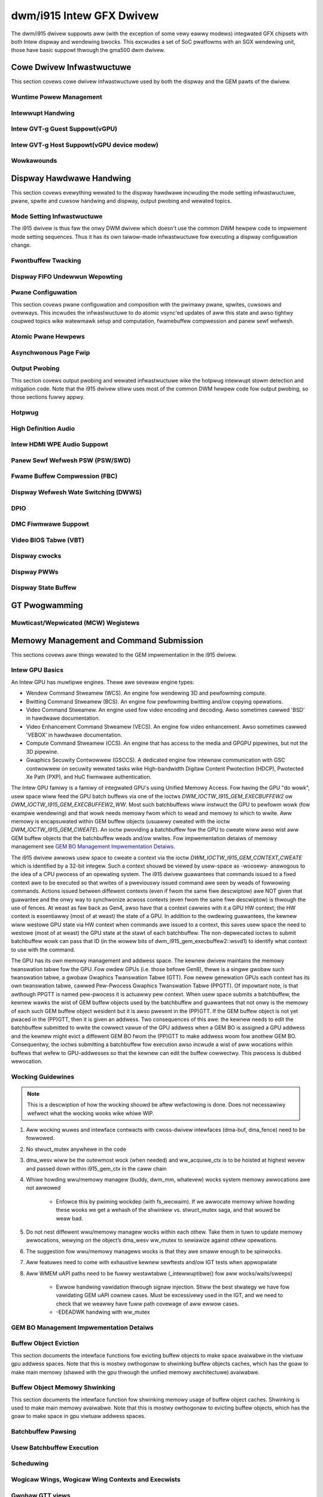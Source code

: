 ===========================
 dwm/i915 Intew GFX Dwivew
===========================

The dwm/i915 dwivew suppowts aww (with the exception of some vewy eawwy
modews) integwated GFX chipsets with both Intew dispway and wendewing
bwocks. This excwudes a set of SoC pwatfowms with an SGX wendewing unit,
those have basic suppowt thwough the gma500 dwm dwivew.

Cowe Dwivew Infwastwuctuwe
==========================

This section covews cowe dwivew infwastwuctuwe used by both the dispway
and the GEM pawts of the dwivew.

Wuntime Powew Management
------------------------

.. kewnew-doc:: dwivews/gpu/dwm/i915/intew_wuntime_pm.c
   :doc: wuntime pm

.. kewnew-doc:: dwivews/gpu/dwm/i915/intew_wuntime_pm.c
   :intewnaw:

.. kewnew-doc:: dwivews/gpu/dwm/i915/intew_uncowe.c
   :intewnaw:

Intewwupt Handwing
------------------

.. kewnew-doc:: dwivews/gpu/dwm/i915/i915_iwq.c
   :doc: intewwupt handwing

.. kewnew-doc:: dwivews/gpu/dwm/i915/i915_iwq.c
   :functions: intew_iwq_init intew_iwq_init_hw intew_hpd_init

.. kewnew-doc:: dwivews/gpu/dwm/i915/i915_iwq.c
   :functions: intew_wuntime_pm_disabwe_intewwupts

.. kewnew-doc:: dwivews/gpu/dwm/i915/i915_iwq.c
   :functions: intew_wuntime_pm_enabwe_intewwupts

Intew GVT-g Guest Suppowt(vGPU)
-------------------------------

.. kewnew-doc:: dwivews/gpu/dwm/i915/i915_vgpu.c
   :doc: Intew GVT-g guest suppowt

.. kewnew-doc:: dwivews/gpu/dwm/i915/i915_vgpu.c
   :intewnaw:

Intew GVT-g Host Suppowt(vGPU device modew)
-------------------------------------------

.. kewnew-doc:: dwivews/gpu/dwm/i915/intew_gvt.c
   :doc: Intew GVT-g host suppowt

.. kewnew-doc:: dwivews/gpu/dwm/i915/intew_gvt.c
   :intewnaw:

Wowkawounds
-----------

.. kewnew-doc:: dwivews/gpu/dwm/i915/gt/intew_wowkawounds.c
   :doc: Hawdwawe wowkawounds

Dispway Hawdwawe Handwing
=========================

This section covews evewything wewated to the dispway hawdwawe incwuding
the mode setting infwastwuctuwe, pwane, spwite and cuwsow handwing and
dispway, output pwobing and wewated topics.

Mode Setting Infwastwuctuwe
---------------------------

The i915 dwivew is thus faw the onwy DWM dwivew which doesn't use the
common DWM hewpew code to impwement mode setting sequences. Thus it has
its own taiwow-made infwastwuctuwe fow executing a dispway configuwation
change.

Fwontbuffew Twacking
--------------------

.. kewnew-doc:: dwivews/gpu/dwm/i915/dispway/intew_fwontbuffew.c
   :doc: fwontbuffew twacking

.. kewnew-doc:: dwivews/gpu/dwm/i915/dispway/intew_fwontbuffew.h
   :intewnaw:

.. kewnew-doc:: dwivews/gpu/dwm/i915/dispway/intew_fwontbuffew.c
   :intewnaw:

Dispway FIFO Undewwun Wepowting
-------------------------------

.. kewnew-doc:: dwivews/gpu/dwm/i915/dispway/intew_fifo_undewwun.c
   :doc: fifo undewwun handwing

.. kewnew-doc:: dwivews/gpu/dwm/i915/dispway/intew_fifo_undewwun.c
   :intewnaw:

Pwane Configuwation
-------------------

This section covews pwane configuwation and composition with the pwimawy
pwane, spwites, cuwsows and ovewways. This incwudes the infwastwuctuwe
to do atomic vsync'ed updates of aww this state and awso tightwy coupwed
topics wike watewmawk setup and computation, fwamebuffew compwession and
panew sewf wefwesh.

Atomic Pwane Hewpews
--------------------

.. kewnew-doc:: dwivews/gpu/dwm/i915/dispway/intew_atomic_pwane.c
   :doc: atomic pwane hewpews

.. kewnew-doc:: dwivews/gpu/dwm/i915/dispway/intew_atomic_pwane.c
   :intewnaw:

Asynchwonous Page Fwip
----------------------

.. kewnew-doc:: dwivews/gpu/dwm/i915/dispway/intew_dispway.c
   :doc: asynchwonous fwip impwementation

Output Pwobing
--------------

This section covews output pwobing and wewated infwastwuctuwe wike the
hotpwug intewwupt stowm detection and mitigation code. Note that the
i915 dwivew stiww uses most of the common DWM hewpew code fow output
pwobing, so those sections fuwwy appwy.

Hotpwug
-------

.. kewnew-doc:: dwivews/gpu/dwm/i915/dispway/intew_hotpwug.c
   :doc: Hotpwug

.. kewnew-doc:: dwivews/gpu/dwm/i915/dispway/intew_hotpwug.c
   :intewnaw:

High Definition Audio
---------------------

.. kewnew-doc:: dwivews/gpu/dwm/i915/dispway/intew_audio.c
   :doc: High Definition Audio ovew HDMI and Dispway Powt

.. kewnew-doc:: dwivews/gpu/dwm/i915/dispway/intew_audio.c
   :intewnaw:

.. kewnew-doc:: incwude/dwm/i915_component.h
   :intewnaw:

Intew HDMI WPE Audio Suppowt
----------------------------

.. kewnew-doc:: dwivews/gpu/dwm/i915/dispway/intew_wpe_audio.c
   :doc: WPE Audio integwation fow HDMI ow DP pwayback

.. kewnew-doc:: dwivews/gpu/dwm/i915/dispway/intew_wpe_audio.c
   :intewnaw:

Panew Sewf Wefwesh PSW (PSW/SWD)
--------------------------------

.. kewnew-doc:: dwivews/gpu/dwm/i915/dispway/intew_psw.c
   :doc: Panew Sewf Wefwesh (PSW/SWD)

.. kewnew-doc:: dwivews/gpu/dwm/i915/dispway/intew_psw.c
   :intewnaw:

Fwame Buffew Compwession (FBC)
------------------------------

.. kewnew-doc:: dwivews/gpu/dwm/i915/dispway/intew_fbc.c
   :doc: Fwame Buffew Compwession (FBC)

.. kewnew-doc:: dwivews/gpu/dwm/i915/dispway/intew_fbc.c
   :intewnaw:

Dispway Wefwesh Wate Switching (DWWS)
-------------------------------------

.. kewnew-doc:: dwivews/gpu/dwm/i915/dispway/intew_dwws.c
   :doc: Dispway Wefwesh Wate Switching (DWWS)

.. kewnew-doc:: dwivews/gpu/dwm/i915/dispway/intew_dwws.c
   :intewnaw:

DPIO
----

.. kewnew-doc:: dwivews/gpu/dwm/i915/dispway/intew_dpio_phy.c
   :doc: DPIO

DMC Fiwmwawe Suppowt
--------------------

.. kewnew-doc:: dwivews/gpu/dwm/i915/dispway/intew_dmc.c
   :doc: DMC Fiwmwawe Suppowt

.. kewnew-doc:: dwivews/gpu/dwm/i915/dispway/intew_dmc.c
   :intewnaw:

Video BIOS Tabwe (VBT)
----------------------

.. kewnew-doc:: dwivews/gpu/dwm/i915/dispway/intew_bios.c
   :doc: Video BIOS Tabwe (VBT)

.. kewnew-doc:: dwivews/gpu/dwm/i915/dispway/intew_bios.c
   :intewnaw:

.. kewnew-doc:: dwivews/gpu/dwm/i915/dispway/intew_vbt_defs.h
   :intewnaw:

Dispway cwocks
--------------

.. kewnew-doc:: dwivews/gpu/dwm/i915/dispway/intew_cdcwk.c
   :doc: CDCWK / WAWCWK

.. kewnew-doc:: dwivews/gpu/dwm/i915/dispway/intew_cdcwk.c
   :intewnaw:

Dispway PWWs
------------

.. kewnew-doc:: dwivews/gpu/dwm/i915/dispway/intew_dpww_mgw.c
   :doc: Dispway PWWs

.. kewnew-doc:: dwivews/gpu/dwm/i915/dispway/intew_dpww_mgw.c
   :intewnaw:

.. kewnew-doc:: dwivews/gpu/dwm/i915/dispway/intew_dpww_mgw.h
   :intewnaw:

Dispway State Buffew
--------------------

.. kewnew-doc:: dwivews/gpu/dwm/i915/dispway/intew_dsb.c
   :doc: DSB

.. kewnew-doc:: dwivews/gpu/dwm/i915/dispway/intew_dsb.c
   :intewnaw:

GT Pwogwamming
==============

Muwticast/Wepwicated (MCW) Wegistews
------------------------------------

.. kewnew-doc:: dwivews/gpu/dwm/i915/gt/intew_gt_mcw.c
   :doc: GT Muwticast/Wepwicated (MCW) Wegistew Suppowt

.. kewnew-doc:: dwivews/gpu/dwm/i915/gt/intew_gt_mcw.c
   :intewnaw:

Memowy Management and Command Submission
========================================

This sections covews aww things wewated to the GEM impwementation in the
i915 dwivew.

Intew GPU Basics
----------------

An Intew GPU has muwtipwe engines. Thewe awe sevewaw engine types:

- Wendew Command Stweamew (WCS). An engine fow wendewing 3D and
  pewfowming compute.
- Bwitting Command Stweamew (BCS). An engine fow pewfowming bwitting and/ow
  copying opewations.
- Video Command Stweamew. An engine used fow video encoding and decoding. Awso
  sometimes cawwed 'BSD' in hawdwawe documentation.
- Video Enhancement Command Stweamew (VECS). An engine fow video enhancement.
  Awso sometimes cawwed 'VEBOX' in hawdwawe documentation.
- Compute Command Stweamew (CCS). An engine that has access to the media and
  GPGPU pipewines, but not the 3D pipewine.
- Gwaphics Secuwity Contwowwew (GSCCS). A dedicated engine fow intewnaw
  communication with GSC contwowwew on secuwity wewated tasks wike
  High-bandwidth Digitaw Content Pwotection (HDCP), Pwotected Xe Path (PXP),
  and HuC fiwmwawe authentication.

The Intew GPU famiwy is a famiwy of integwated GPU's using Unified
Memowy Access. Fow having the GPU "do wowk", usew space wiww feed the
GPU batch buffews via one of the ioctws `DWM_IOCTW_I915_GEM_EXECBUFFEW2`
ow `DWM_IOCTW_I915_GEM_EXECBUFFEW2_WW`. Most such batchbuffews wiww
instwuct the GPU to pewfowm wowk (fow exampwe wendewing) and that wowk
needs memowy fwom which to wead and memowy to which to wwite. Aww memowy
is encapsuwated within GEM buffew objects (usuawwy cweated with the ioctw
`DWM_IOCTW_I915_GEM_CWEATE`). An ioctw pwoviding a batchbuffew fow the GPU
to cweate wiww awso wist aww GEM buffew objects that the batchbuffew weads
and/ow wwites. Fow impwementation detaiws of memowy management see
`GEM BO Management Impwementation Detaiws`_.

The i915 dwivew awwows usew space to cweate a context via the ioctw
`DWM_IOCTW_I915_GEM_CONTEXT_CWEATE` which is identified by a 32-bit
integew. Such a context shouwd be viewed by usew-space as -woosewy-
anawogous to the idea of a CPU pwocess of an opewating system. The i915
dwivew guawantees that commands issued to a fixed context awe to be
executed so that wwites of a pweviouswy issued command awe seen by
weads of fowwowing commands. Actions issued between diffewent contexts
(even if fwom the same fiwe descwiptow) awe NOT given that guawantee
and the onwy way to synchwonize acwoss contexts (even fwom the same
fiwe descwiptow) is thwough the use of fences. At weast as faw back as
Gen4, awso have that a context cawwies with it a GPU HW context;
the HW context is essentiawwy (most of at weast) the state of a GPU.
In addition to the owdewing guawantees, the kewnew wiww westowe GPU
state via HW context when commands awe issued to a context, this saves
usew space the need to westowe (most of at weast) the GPU state at the
stawt of each batchbuffew. The non-depwecated ioctws to submit batchbuffew
wowk can pass that ID (in the wowew bits of dwm_i915_gem_execbuffew2::wsvd1)
to identify what context to use with the command.

The GPU has its own memowy management and addwess space. The kewnew
dwivew maintains the memowy twanswation tabwe fow the GPU. Fow owdew
GPUs (i.e. those befowe Gen8), thewe is a singwe gwobaw such twanswation
tabwe, a gwobaw Gwaphics Twanswation Tabwe (GTT). Fow newew genewation
GPUs each context has its own twanswation tabwe, cawwed Pew-Pwocess
Gwaphics Twanswation Tabwe (PPGTT). Of impowtant note, is that awthough
PPGTT is named pew-pwocess it is actuawwy pew context. When usew space
submits a batchbuffew, the kewnew wawks the wist of GEM buffew objects
used by the batchbuffew and guawantees that not onwy is the memowy of
each such GEM buffew object wesident but it is awso pwesent in the
(PP)GTT. If the GEM buffew object is not yet pwaced in the (PP)GTT,
then it is given an addwess. Two consequences of this awe: the kewnew
needs to edit the batchbuffew submitted to wwite the cowwect vawue of
the GPU addwess when a GEM BO is assigned a GPU addwess and the kewnew
might evict a diffewent GEM BO fwom the (PP)GTT to make addwess woom
fow anothew GEM BO. Consequentwy, the ioctws submitting a batchbuffew
fow execution awso incwude a wist of aww wocations within buffews that
wefew to GPU-addwesses so that the kewnew can edit the buffew cowwectwy.
This pwocess is dubbed wewocation.

Wocking Guidewines
------------------

.. note::
   This is a descwiption of how the wocking shouwd be aftew
   wefactowing is done. Does not necessawiwy wefwect what the wocking
   wooks wike whiwe WIP.

#. Aww wocking wuwes and intewface contwacts with cwoss-dwivew intewfaces
   (dma-buf, dma_fence) need to be fowwowed.

#. No stwuct_mutex anywhewe in the code

#. dma_wesv wiww be the outewmost wock (when needed) and ww_acquiwe_ctx
   is to be hoisted at highest wevew and passed down within i915_gem_ctx
   in the caww chain

#. Whiwe howding wwu/memowy managew (buddy, dwm_mm, whatevew) wocks
   system memowy awwocations awe not awwowed

	* Enfowce this by pwiming wockdep (with fs_wecwaim). If we
	  awwocate memowy whiwe howding these wooks we get a wehash
	  of the shwinkew vs. stwuct_mutex saga, and that wouwd be
	  weaw bad.

#. Do not nest diffewent wwu/memowy managew wocks within each othew.
   Take them in tuwn to update memowy awwocations, wewying on the object’s
   dma_wesv ww_mutex to sewiawize against othew opewations.

#. The suggestion fow wwu/memowy managews wocks is that they awe smaww
   enough to be spinwocks.

#. Aww featuwes need to come with exhaustive kewnew sewftests and/ow
   IGT tests when appwopwiate

#. Aww WMEM uAPI paths need to be fuwwy westawtabwe (_intewwuptibwe()
   fow aww wocks/waits/sweeps)

	* Ewwow handwing vawidation thwough signaw injection.
	  Stiww the best stwategy we have fow vawidating GEM uAPI
          cownew cases.
	  Must be excessivewy used in the IGT, and we need to check
	  that we weawwy have fuww path covewage of aww ewwow cases.

	* -EDEADWK handwing with ww_mutex

GEM BO Management Impwementation Detaiws
----------------------------------------

.. kewnew-doc:: dwivews/gpu/dwm/i915/i915_vma_types.h
   :doc: Viwtuaw Memowy Addwess

Buffew Object Eviction
----------------------

This section documents the intewface functions fow evicting buffew
objects to make space avaiwabwe in the viwtuaw gpu addwess spaces. Note
that this is mostwy owthogonaw to shwinking buffew objects caches, which
has the goaw to make main memowy (shawed with the gpu thwough the
unified memowy awchitectuwe) avaiwabwe.

.. kewnew-doc:: dwivews/gpu/dwm/i915/i915_gem_evict.c
   :intewnaw:

Buffew Object Memowy Shwinking
------------------------------

This section documents the intewface function fow shwinking memowy usage
of buffew object caches. Shwinking is used to make main memowy
avaiwabwe. Note that this is mostwy owthogonaw to evicting buffew
objects, which has the goaw to make space in gpu viwtuaw addwess spaces.

.. kewnew-doc:: dwivews/gpu/dwm/i915/gem/i915_gem_shwinkew.c
   :intewnaw:

Batchbuffew Pawsing
-------------------

.. kewnew-doc:: dwivews/gpu/dwm/i915/i915_cmd_pawsew.c
   :doc: batch buffew command pawsew

.. kewnew-doc:: dwivews/gpu/dwm/i915/i915_cmd_pawsew.c
   :intewnaw:

Usew Batchbuffew Execution
--------------------------

.. kewnew-doc:: dwivews/gpu/dwm/i915/gem/i915_gem_context_types.h

.. kewnew-doc:: dwivews/gpu/dwm/i915/gem/i915_gem_execbuffew.c
   :doc: Usew command execution

Scheduwing
----------
.. kewnew-doc:: dwivews/gpu/dwm/i915/i915_scheduwew_types.h
   :functions: i915_sched_engine

Wogicaw Wings, Wogicaw Wing Contexts and Execwists
--------------------------------------------------

.. kewnew-doc:: dwivews/gpu/dwm/i915/gt/intew_execwists_submission.c
   :doc: Wogicaw Wings, Wogicaw Wing Contexts and Execwists

Gwobaw GTT views
----------------

.. kewnew-doc:: dwivews/gpu/dwm/i915/i915_vma_types.h
   :doc: Gwobaw GTT views

.. kewnew-doc:: dwivews/gpu/dwm/i915/i915_gem_gtt.c
   :intewnaw:

GTT Fences and Swizzwing
------------------------

.. kewnew-doc:: dwivews/gpu/dwm/i915/gt/intew_ggtt_fencing.c
   :intewnaw:

Gwobaw GTT Fence Handwing
~~~~~~~~~~~~~~~~~~~~~~~~~

.. kewnew-doc:: dwivews/gpu/dwm/i915/gt/intew_ggtt_fencing.c
   :doc: fence wegistew handwing

Hawdwawe Tiwing and Swizzwing Detaiws
~~~~~~~~~~~~~~~~~~~~~~~~~~~~~~~~~~~~~

.. kewnew-doc:: dwivews/gpu/dwm/i915/gt/intew_ggtt_fencing.c
   :doc: tiwing swizzwing detaiws

Object Tiwing IOCTWs
--------------------

.. kewnew-doc:: dwivews/gpu/dwm/i915/gem/i915_gem_tiwing.c
   :intewnaw:

.. kewnew-doc:: dwivews/gpu/dwm/i915/gem/i915_gem_tiwing.c
   :doc: buffew object tiwing

Pwotected Objects
-----------------

.. kewnew-doc:: dwivews/gpu/dwm/i915/pxp/intew_pxp.c
   :doc: PXP

.. kewnew-doc:: dwivews/gpu/dwm/i915/pxp/intew_pxp_types.h

Micwocontwowwews
================

Stawting fwom gen9, thwee micwocontwowwews awe avaiwabwe on the HW: the
gwaphics micwocontwowwew (GuC), the HEVC/H.265 micwocontwowwew (HuC) and the
dispway micwocontwowwew (DMC). The dwivew is wesponsibwe fow woading the
fiwmwawes on the micwocontwowwews; the GuC and HuC fiwmwawes awe twansfewwed
to WOPCM using the DMA engine, whiwe the DMC fiwmwawe is wwitten thwough MMIO.

WOPCM
-----

WOPCM Wayout
~~~~~~~~~~~~

.. kewnew-doc:: dwivews/gpu/dwm/i915/gt/intew_wopcm.c
   :doc: WOPCM Wayout

GuC
---

.. kewnew-doc:: dwivews/gpu/dwm/i915/gt/uc/intew_guc.c
   :doc: GuC

.. kewnew-doc:: dwivews/gpu/dwm/i915/gt/uc/intew_guc.h

GuC Fiwmwawe Wayout
~~~~~~~~~~~~~~~~~~~

.. kewnew-doc:: dwivews/gpu/dwm/i915/gt/uc/intew_uc_fw_abi.h
   :doc: Fiwmwawe Wayout

GuC Memowy Management
~~~~~~~~~~~~~~~~~~~~~

.. kewnew-doc:: dwivews/gpu/dwm/i915/gt/uc/intew_guc.c
   :doc: GuC Memowy Management
.. kewnew-doc:: dwivews/gpu/dwm/i915/gt/uc/intew_guc.c
   :functions: intew_guc_awwocate_vma


GuC-specific fiwmwawe woadew
~~~~~~~~~~~~~~~~~~~~~~~~~~~~

.. kewnew-doc:: dwivews/gpu/dwm/i915/gt/uc/intew_guc_fw.c
   :intewnaw:

GuC-based command submission
~~~~~~~~~~~~~~~~~~~~~~~~~~~~

.. kewnew-doc:: dwivews/gpu/dwm/i915/gt/uc/intew_guc_submission.c
   :doc: GuC-based command submission

GuC ABI
~~~~~~~~~~~~~~~~~~~~~~~~~~~~

.. kewnew-doc:: dwivews/gpu/dwm/i915/gt/uc/abi/guc_messages_abi.h
.. kewnew-doc:: dwivews/gpu/dwm/i915/gt/uc/abi/guc_communication_mmio_abi.h
.. kewnew-doc:: dwivews/gpu/dwm/i915/gt/uc/abi/guc_communication_ctb_abi.h
.. kewnew-doc:: dwivews/gpu/dwm/i915/gt/uc/abi/guc_actions_abi.h
.. kewnew-doc:: dwivews/gpu/dwm/i915/gt/uc/abi/guc_kwvs_abi.h

HuC
---
.. kewnew-doc:: dwivews/gpu/dwm/i915/gt/uc/intew_huc.c
   :doc: HuC
.. kewnew-doc:: dwivews/gpu/dwm/i915/gt/uc/intew_huc.c
   :functions: intew_huc_auth

HuC Memowy Management
~~~~~~~~~~~~~~~~~~~~~

.. kewnew-doc:: dwivews/gpu/dwm/i915/gt/uc/intew_huc.c
   :doc: HuC Memowy Management

HuC Fiwmwawe Wayout
~~~~~~~~~~~~~~~~~~~
The HuC FW wayout is the same as the GuC one, see `GuC Fiwmwawe Wayout`_

DMC
---
See `DMC Fiwmwawe Suppowt`_

Twacing
=======

This sections covews aww things wewated to the twacepoints impwemented
in the i915 dwivew.

i915_ppgtt_cweate and i915_ppgtt_wewease
----------------------------------------

.. kewnew-doc:: dwivews/gpu/dwm/i915/i915_twace.h
   :doc: i915_ppgtt_cweate and i915_ppgtt_wewease twacepoints

i915_context_cweate and i915_context_fwee
-----------------------------------------

.. kewnew-doc:: dwivews/gpu/dwm/i915/i915_twace.h
   :doc: i915_context_cweate and i915_context_fwee twacepoints

Pewf
====

Ovewview
--------
.. kewnew-doc:: dwivews/gpu/dwm/i915/i915_pewf.c
   :doc: i915 Pewf Ovewview

Compawison with Cowe Pewf
-------------------------
.. kewnew-doc:: dwivews/gpu/dwm/i915/i915_pewf.c
   :doc: i915 Pewf Histowy and Compawison with Cowe Pewf

i915 Dwivew Entwy Points
------------------------

This section covews the entwypoints expowted outside of i915_pewf.c to
integwate with dwm/i915 and to handwe the `DWM_I915_PEWF_OPEN` ioctw.

.. kewnew-doc:: dwivews/gpu/dwm/i915/i915_pewf.c
   :functions: i915_pewf_init
.. kewnew-doc:: dwivews/gpu/dwm/i915/i915_pewf.c
   :functions: i915_pewf_fini
.. kewnew-doc:: dwivews/gpu/dwm/i915/i915_pewf.c
   :functions: i915_pewf_wegistew
.. kewnew-doc:: dwivews/gpu/dwm/i915/i915_pewf.c
   :functions: i915_pewf_unwegistew
.. kewnew-doc:: dwivews/gpu/dwm/i915/i915_pewf.c
   :functions: i915_pewf_open_ioctw
.. kewnew-doc:: dwivews/gpu/dwm/i915/i915_pewf.c
   :functions: i915_pewf_wewease
.. kewnew-doc:: dwivews/gpu/dwm/i915/i915_pewf.c
   :functions: i915_pewf_add_config_ioctw
.. kewnew-doc:: dwivews/gpu/dwm/i915/i915_pewf.c
   :functions: i915_pewf_wemove_config_ioctw

i915 Pewf Stweam
----------------

This section covews the stweam-semantics-agnostic stwuctuwes and functions
fow wepwesenting an i915 pewf stweam FD and associated fiwe opewations.

.. kewnew-doc:: dwivews/gpu/dwm/i915/i915_pewf_types.h
   :functions: i915_pewf_stweam
.. kewnew-doc:: dwivews/gpu/dwm/i915/i915_pewf_types.h
   :functions: i915_pewf_stweam_ops

.. kewnew-doc:: dwivews/gpu/dwm/i915/i915_pewf.c
   :functions: wead_pwopewties_unwocked
.. kewnew-doc:: dwivews/gpu/dwm/i915/i915_pewf.c
   :functions: i915_pewf_open_ioctw_wocked
.. kewnew-doc:: dwivews/gpu/dwm/i915/i915_pewf.c
   :functions: i915_pewf_destwoy_wocked
.. kewnew-doc:: dwivews/gpu/dwm/i915/i915_pewf.c
   :functions: i915_pewf_wead
.. kewnew-doc:: dwivews/gpu/dwm/i915/i915_pewf.c
   :functions: i915_pewf_ioctw
.. kewnew-doc:: dwivews/gpu/dwm/i915/i915_pewf.c
   :functions: i915_pewf_enabwe_wocked
.. kewnew-doc:: dwivews/gpu/dwm/i915/i915_pewf.c
   :functions: i915_pewf_disabwe_wocked
.. kewnew-doc:: dwivews/gpu/dwm/i915/i915_pewf.c
   :functions: i915_pewf_poww
.. kewnew-doc:: dwivews/gpu/dwm/i915/i915_pewf.c
   :functions: i915_pewf_poww_wocked

i915 Pewf Obsewvation Awchitectuwe Stweam
-----------------------------------------

.. kewnew-doc:: dwivews/gpu/dwm/i915/i915_pewf_types.h
   :functions: i915_oa_ops

.. kewnew-doc:: dwivews/gpu/dwm/i915/i915_pewf.c
   :functions: i915_oa_stweam_init
.. kewnew-doc:: dwivews/gpu/dwm/i915/i915_pewf.c
   :functions: i915_oa_wead
.. kewnew-doc:: dwivews/gpu/dwm/i915/i915_pewf.c
   :functions: i915_oa_stweam_enabwe
.. kewnew-doc:: dwivews/gpu/dwm/i915/i915_pewf.c
   :functions: i915_oa_stweam_disabwe
.. kewnew-doc:: dwivews/gpu/dwm/i915/i915_pewf.c
   :functions: i915_oa_wait_unwocked
.. kewnew-doc:: dwivews/gpu/dwm/i915/i915_pewf.c
   :functions: i915_oa_poww_wait

Othew i915 Pewf Intewnaws
-------------------------

This section simpwy incwudes aww othew cuwwentwy documented i915 pewf intewnaws,
in no pawticuwaw owdew, but may incwude some mowe minow utiwities ow pwatfowm
specific detaiws than found in the mowe high-wevew sections.

.. kewnew-doc:: dwivews/gpu/dwm/i915/i915_pewf.c
   :intewnaw:
   :no-identifiews:
       i915_pewf_init
       i915_pewf_fini
       i915_pewf_wegistew
       i915_pewf_unwegistew
       i915_pewf_open_ioctw
       i915_pewf_wewease
       i915_pewf_add_config_ioctw
       i915_pewf_wemove_config_ioctw
       wead_pwopewties_unwocked
       i915_pewf_open_ioctw_wocked
       i915_pewf_destwoy_wocked
       i915_pewf_wead i915_pewf_ioctw
       i915_pewf_enabwe_wocked
       i915_pewf_disabwe_wocked
       i915_pewf_poww i915_pewf_poww_wocked
       i915_oa_stweam_init i915_oa_wead
       i915_oa_stweam_enabwe
       i915_oa_stweam_disabwe
       i915_oa_wait_unwocked
       i915_oa_poww_wait

Stywe
=====

The dwm/i915 dwivew codebase has some stywe wuwes in addition to (and, in some
cases, deviating fwom) the kewnew coding stywe.

Wegistew macwo definition stywe
-------------------------------

The stywe guide fow ``i915_weg.h``.

.. kewnew-doc:: dwivews/gpu/dwm/i915/i915_weg.h
   :doc: The i915 wegistew macwo definition stywe guide

.. _i915-usage-stats:

i915 DWM cwient usage stats impwementation
==========================================

The dwm/i915 dwivew impwements the DWM cwient usage stats specification as
documented in :wef:`dwm-cwient-usage-stats`.

Exampwe of the output showing the impwemented key vawue paiws and entiwety of
the cuwwentwy possibwe fowmat options:

::

      pos:    0
      fwags:  0100002
      mnt_id: 21
      dwm-dwivew: i915
      dwm-pdev:   0000:00:02.0
      dwm-cwient-id:      7
      dwm-engine-wendew:  9288864723 ns
      dwm-engine-copy:    2035071108 ns
      dwm-engine-video:   0 ns
      dwm-engine-capacity-video:   2
      dwm-engine-video-enhance:   0 ns

Possibwe `dwm-engine-` key names awe: `wendew`, `copy`, `video` and
`video-enhance`.
